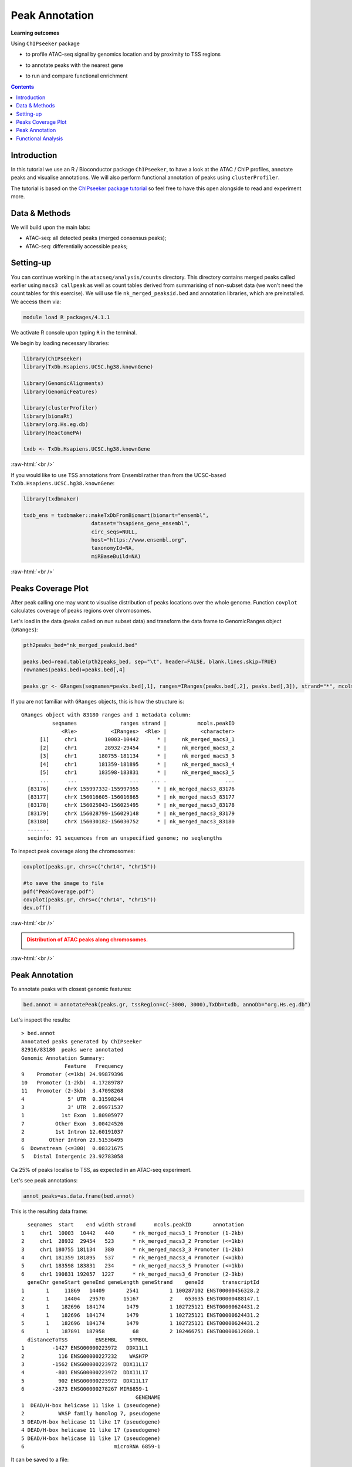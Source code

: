 .. below role allows to use the html syntax, for example :raw-html:`<br />`
.. role:: raw-html(raw)
    :format: html


=================
Peak Annotation
=================



**Learning outcomes**

Using ``ChIPseeker`` package

- to profile ATAC-seq signal by genomics location and by proximity to TSS regions

.. - to profile ChIP signal by genomics location and by ChIP binding to TSS regions

- to annotate peaks with the nearest gene

.. - to annotate peaks, visualise and compare annotations

- to run and compare functional enrichment



.. contents:: Contents
    :depth: 1
    :local:





Introduction
=============

In this tutorial we use an R / Bioconductor package ``ChIPseeker``, to have a look at the ATAC / ChIP profiles, annotate peaks and visualise annotations.
We will also perform functional annotation of peaks using ``clusterProfiler``.


The tutorial is based on the `ChIPseeker package tutorial <http://bioconductor.org/packages/devel/bioc/vignettes/ChIPseeker/inst/doc/ChIPseeker.html>`_ so feel free to have this open alongside to read and experiment more.


Data & Methods
===============

We will build upon the main labs:

* ATAC-seq: all detected peaks (merged consensus peaks);

* ATAC-seq: differentially accessible peaks;

.. * ChIP-seq: using the same dataset and results from ``DiffBind`` analyses that we have saved under ``DiffBind.RData``. 


Setting-up
===========

You can continue working in the ``atacseq/analysis/counts`` directory. This directory contains merged peaks called earlier using ``macs3 callpeak`` as well as count tables derived from summarising of non-subset data (we won't need the count tables for this exercise). We will use file ``nk_merged_peaksid.bed`` and annotation libraries, which are preinstalled. We access them via:

.. code-block:: bash

	module load R_packages/4.1.1


We activate R console upon typing ``R`` in the terminal.


We begin by loading necessary libraries:

.. code-block:: R

	library(ChIPseeker)
	library(TxDb.Hsapiens.UCSC.hg38.knownGene)

	library(GenomicAlignments)
	library(GenomicFeatures)

	library(clusterProfiler)
	library(biomaRt)
	library(org.Hs.eg.db)  
	library(ReactomePA)

	txdb <- TxDb.Hsapiens.UCSC.hg38.knownGene


:raw-html:`<br />`

If you would like to use TSS annotations from Ensembl rather than from the UCSC-based ``TxDb.Hsapiens.UCSC.hg38.knownGene``:

.. code-block:: R

	library(txdbmaker)

	txdb_ens = txdbmaker::makeTxDbFromBiomart(biomart="ensembl",
                              dataset="hsapiens_gene_ensembl",
                              circ_seqs=NULL,
                              host="https://www.ensembl.org",
                              taxonomyId=NA,
                              miRBaseBuild=NA)


:raw-html:`<br />`


Peaks Coverage Plot
=====================

After peak calling one may want to visualise distribution of peaks locations over the whole genome. Function ``covplot`` calculates coverage of peaks regions over chromosomes.

Let's load in the data (peaks called on nun subset data) and transform the data frame to GenomicRanges object (``GRanges``):

.. code-block:: R

	pth2peaks_bed="nk_merged_peaksid.bed"

	peaks.bed=read.table(pth2peaks_bed, sep="\t", header=FALSE, blank.lines.skip=TRUE)
	rownames(peaks.bed)=peaks.bed[,4]

	peaks.gr <- GRanges(seqnames=peaks.bed[,1], ranges=IRanges(peaks.bed[,2], peaks.bed[,3]), strand="*", mcols=data.frame(peakID=peaks.bed[,4]))


If you are not familiar with ``GRanges`` objects, this is how the structure is::

	GRanges object with 83180 ranges and 1 metadata column:
	          seqnames              ranges strand |          mcols.peakID
	             <Rle>           <IRanges>  <Rle> |           <character>
	      [1]     chr1         10003-10442      * |     nk_merged_macs3_1
	      [2]     chr1         28932-29454      * |     nk_merged_macs3_2
	      [3]     chr1       180755-181134      * |     nk_merged_macs3_3
	      [4]     chr1       181359-181895      * |     nk_merged_macs3_4
	      [5]     chr1       183598-183831      * |     nk_merged_macs3_5
	      ...      ...                 ...    ... .                   ...
	  [83176]     chrX 155997332-155997955      * | nk_merged_macs3_83176
	  [83177]     chrX 156016605-156016865      * | nk_merged_macs3_83177
	  [83178]     chrX 156025043-156025495      * | nk_merged_macs3_83178
	  [83179]     chrX 156028799-156029148      * | nk_merged_macs3_83179
	  [83180]     chrX 156030182-156030752      * | nk_merged_macs3_83180
	  -------
	  seqinfo: 91 sequences from an unspecified genome; no seqlengths


To inspect peak coverage along the chromosomes:

.. code-block:: R

	covplot(peaks.gr, chrs=c("chr14", "chr15"))

	#to save the image to file
	pdf("PeakCoverage.pdf")
	covplot(peaks.gr, chrs=c("chr14", "chr15"))
	dev.off()



:raw-html:`<br />`

.. admonition:: Distribution of ATAC peaks along chromosomes.
   :class: dropdown, warning

   .. image:: figures/PeakCoverage.png
          :width: 300px


:raw-html:`<br />`



Peak Annotation
===================

To annotate peaks with closest genomic features:

.. code-block:: R

	bed.annot = annotatePeak(peaks.gr, tssRegion=c(-3000, 3000),TxDb=txdb, annoDb="org.Hs.eg.db")


Let's inspect the results::

	> bed.annot 
	Annotated peaks generated by ChIPseeker
	82916/83180  peaks were annotated
	Genomic Annotation Summary:
	              Feature   Frequency
	9    Promoter (<=1kb) 24.99879396
	10   Promoter (1-2kb)  4.17289787
	11   Promoter (2-3kb)  3.47098268
	4              5' UTR  0.31598244
	3              3' UTR  2.09971537
	1            1st Exon  1.80905977
	7          Other Exon  3.00424526
	2          1st Intron 12.60191037
	8        Other Intron 23.51536495
	6  Downstream (<=300)  0.08321675
	5   Distal Intergenic 23.92783058



Ca 25% of peaks localise to TSS, as expected in an ATAC-seq experiment.

Let's see peak annotations:

.. code-block:: R

	annot_peaks=as.data.frame(bed.annot)


This is the resulting data frame::

	  seqnames  start    end width strand      mcols.peakID       annotation
	1     chr1  10003  10442   440      * nk_merged_macs3_1 Promoter (1-2kb)
	2     chr1  28932  29454   523      * nk_merged_macs3_2 Promoter (<=1kb)
	3     chr1 180755 181134   380      * nk_merged_macs3_3 Promoter (1-2kb)
	4     chr1 181359 181895   537      * nk_merged_macs3_4 Promoter (<=1kb)
	5     chr1 183598 183831   234      * nk_merged_macs3_5 Promoter (<=1kb)
	6     chr1 190831 192057  1227      * nk_merged_macs3_6 Promoter (2-3kb)
	  geneChr geneStart geneEnd geneLength geneStrand    geneId      transcriptId
	1       1     11869   14409       2541          1 100287102 ENST00000456328.2
	2       1     14404   29570      15167          2    653635 ENST00000488147.1
	3       1    182696  184174       1479          1 102725121 ENST00000624431.2
	4       1    182696  184174       1479          1 102725121 ENST00000624431.2
	5       1    182696  184174       1479          1 102725121 ENST00000624431.2
	6       1    187891  187958         68          2 102466751 ENST00000612080.1
	  distanceToTSS         ENSEMBL    SYMBOL
	1         -1427 ENSG00000223972   DDX11L1
	2           116 ENSG00000227232    WASH7P
	3         -1562 ENSG00000223972  DDX11L17
	4          -801 ENSG00000223972  DDX11L17
	5           902 ENSG00000223972  DDX11L17
	6         -2873 ENSG00000278267 MIR6859-1
	                                     GENENAME
	1  DEAD/H-box helicase 11 like 1 (pseudogene)
	2           WASP family homolog 7, pseudogene
	3 DEAD/H-box helicase 11 like 17 (pseudogene)
	4 DEAD/H-box helicase 11 like 17 (pseudogene)
	5 DEAD/H-box helicase 11 like 17 (pseudogene)
	6                             microRNA 6859-1



It can be saved to a file:

.. code-block:: R

	write.table(annot_peaks, "nk_merged_annotated.txt", 
		append = FALSE, 
		quote = FALSE, 
		sep = "\t",
		row.names = FALSE,
		col.names = TRUE, 
		fileEncoding = "")


We can also visualise the annotation summary:

.. code-block:: R

	pdf("AnnotVis.pdf")
	upsetplot(bed.annot, vennpie=TRUE)
	dev.off()

.. admonition:: Visualisation of ATAC peaks annotations.
   :class: dropdown, warning

   .. image:: figures/AnnotVis.png
          :width: 300px


:raw-html:`<br />`



Distribution of loci with respect to TSS:

.. code-block:: R

	pdf("TSSdist.pdf")
	plotDistToTSS(bed.annot, title="Distribution of ATAC-seq peaks loci\nrelative to TSS")
	dev.off()


.. admonition:: Summary of ATAC-seq peaks relative to TSS.
   :class: dropdown, warning

   .. image:: figures/TSSdist.png
          :width: 300px


:raw-html:`<br />`




Functional Analysis
=========================

Having obtained annotations to nearest genes, we can perform **functional enrichment analysis to identify predominant biological themes** among these genes by incorporating knowledge provided by biological ontologies, e.g. GO (Gene Ontology, Ashburner et al. 2000) and Reactome (Croft et al. 2013).

In this tutorial we use the merged consensus peaks set. This analysis can also be performed on results of differential accessibility / occupancy.


Let's first annotate the peaks with Reactome. 


Reactome pathway enrichment of genes defined as the nearest feature to the peaks:

.. code-block:: R

	#finding enriched Reactome pathways using chromosome 1 and 2 genes as a background
	pathway.reac <- enrichPathway(as.data.frame(annot_peaks)$geneId)

	#previewing enriched Reactome pathways
	head(pathway.reac)


This is the result (we skip column 8, as it is very broad - contains the gene IDs in set)::

	> colnames(as.data.frame(pathway.reac))
	[1] "ID"          "Description" "GeneRatio"   "BgRatio"     "pvalue"     
	[6] "p.adjust"    "qvalue"      "geneID"      "Count"      

	> pathway.reac[1:10,c(1:7,9)]
	                         ID
	R-HSA-9012999 R-HSA-9012999
	R-HSA-9013149 R-HSA-9013149
	R-HSA-9013148 R-HSA-9013148
	R-HSA-4420097 R-HSA-4420097
	R-HSA-9006925 R-HSA-9006925
	R-HSA-5683057 R-HSA-5683057
	R-HSA-194138   R-HSA-194138
	R-HSA-449147   R-HSA-449147
	R-HSA-5663202 R-HSA-5663202
	R-HSA-9013106 R-HSA-9013106
	                                                                                   Description
	R-HSA-9012999                                                                 RHO GTPase cycle
	R-HSA-9013149                                                                RAC1 GTPase cycle
	R-HSA-9013148                                                               CDC42 GTPase cycle
	R-HSA-4420097                                                             VEGFA-VEGFR2 Pathway
	R-HSA-9006925                                     Intracellular signaling by second messengers
	R-HSA-5683057                                                   MAPK family signaling cascades
	R-HSA-194138                                                                 Signaling by VEGF
	R-HSA-449147                                                         Signaling by Interleukins
	R-HSA-5663202 Diseases of signal transduction by growth factor receptors and second messengers
	R-HSA-9013106                                                                RHOC GTPase cycle
	              GeneRatio   BgRatio       pvalue     p.adjust       qvalue Count
	R-HSA-9012999  424/9073 443/10856 5.713537e-16 8.678863e-13 7.415570e-13   424
	R-HSA-9013149  180/9073 185/10856 1.792656e-09 1.361522e-06 1.163340e-06   180
	R-HSA-9013148  155/9073 159/10856 1.512873e-08 7.660180e-06 6.545166e-06   155
	R-HSA-4420097   98/9073  99/10856 3.655317e-07 1.388107e-04 1.186054e-04    98
	R-HSA-9006925  287/9073 309/10856 7.154392e-07 1.882887e-04 1.608815e-04   287
	R-HSA-5683057  301/9073 325/10856 8.286217e-07 1.882887e-04 1.608815e-04   301
	R-HSA-194138   106/9073 108/10856 8.676899e-07 1.882887e-04 1.608815e-04   106
	R-HSA-449147   421/9073 462/10856 1.150075e-06 2.183704e-04 1.865845e-04   421
	R-HSA-5663202  362/9073 395/10856 1.447213e-06 2.442575e-04 2.087034e-04   362
	R-HSA-9013106   74/9073  74/10856 1.631772e-06 2.478661e-04 2.117868e-04    74


We can see familar terms which can be connected to sample biology: Signaling by Interleukins, MAPK family signaling cascades.


Let's search for enriched GO terms:

.. code-block:: R

	pathway.GO <- enrichGO(as.data.frame(annot_peaks)$geneId, org.Hs.eg.db, ont = "MF")


These results look in agreement with analyses using reactome::

	                   ID                                Description       qvalue
	GO:0004674 GO:0004674   protein serine/threonine kinase activity 1.923215e-14
	GO:0030695 GO:0030695                  GTPase regulator activity 2.997318e-10
	GO:0045296 GO:0045296                           cadherin binding 4.941368e-09
	GO:0015631 GO:0015631                            tubulin binding 8.978474e-09
	GO:0060090 GO:0060090                 molecular adaptor activity 8.978474e-09
	GO:0005085 GO:0005085 guanyl-nucleotide exchange factor activity 8.979500e-09
	GO:0051020 GO:0051020                             GTPase binding 2.355108e-08
	GO:0003779 GO:0003779                              actin binding 6.483723e-08
	GO:0031267 GO:0031267                       small GTPase binding 1.222450e-07
	GO:0030674 GO:0030674     protein-macromolecule adaptor activity 1.900703e-07
	GO:0042578 GO:0042578        phosphoric ester hydrolase activity 2.558341e-06


Please remember that the results of functional analysis like the one presented above can be only as good as the annotations.



.. GSEA
.. =======



.. .. code-block:: R








